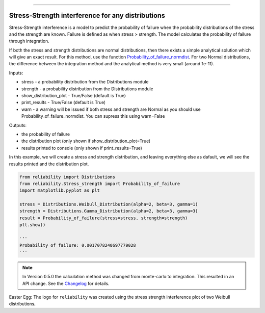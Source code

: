 .. image:: images/logo.png

-------------------------------------

Stress-Strength interference for any distributions
''''''''''''''''''''''''''''''''''''''''''''''''''

Stress-Strength interference is a model to predict the probability of failure when the probability distributions of the stress and the strength are known. Failure is defined as when stress > strength. The model calculates the probability of failure through integration.

If both the stress and strength distributions are normal distributions, then there exists a simple analytical solution which will give an exact result. For this method, use the function `Probability_of_failure_normdist <https://reliability.readthedocs.io/en/latest/Stress-Strength%20interference%20for%20normal%20distributions.html>`_. For two Normal distributions, the difference between the integration method and the analytical method is very small (around 1e-11).

Inputs:

-   stress - a probability distribution from the Distributions module
-   strength - a probability distribution from the Distributions module
-   show_distribution_plot - True/False (default is True)
-   print_results - True/False (default is True)
-   warn - a warning will be issued if both stress and strength are Normal as you should use Probability_of_failure_normdist. You can supress this using warn=False

Outputs:

-   the probability of failure
-   the distribution plot (only shown if show_distribution_plot=True)
-   results printed to console (only shown if print_results=True)

In this example, we will create a stress and strength distribution, and leaving everything else as dafault, we will see the results printed and the distribution plot.

.. code:: python

    from reliability import Distributions
    from reliability.Stress_strength import Probability_of_failure
    import matplotlib.pyplot as plt

    stress = Distributions.Weibull_Distribution(alpha=2, beta=3, gamma=1)
    strength = Distributions.Gamma_Distribution(alpha=2, beta=3, gamma=3)
    result = Probability_of_failure(stress=stress, strength=strength)
    plt.show()
    
    '''
    Probability of failure: 0.0017078240697779028
    '''

.. image:: images/stress_strength_V2.png

.. note:: In Version 0.5.0 the calculation method was changed from monte-carlo to integration. This resulted in an API change. See the `Changelog <https://reliability.readthedocs.io/en/latest/Changelog.html>`_ for details.

Easter Egg: The logo for ``reliability`` was created using the stress strength interference plot of two Weibull distributions.
